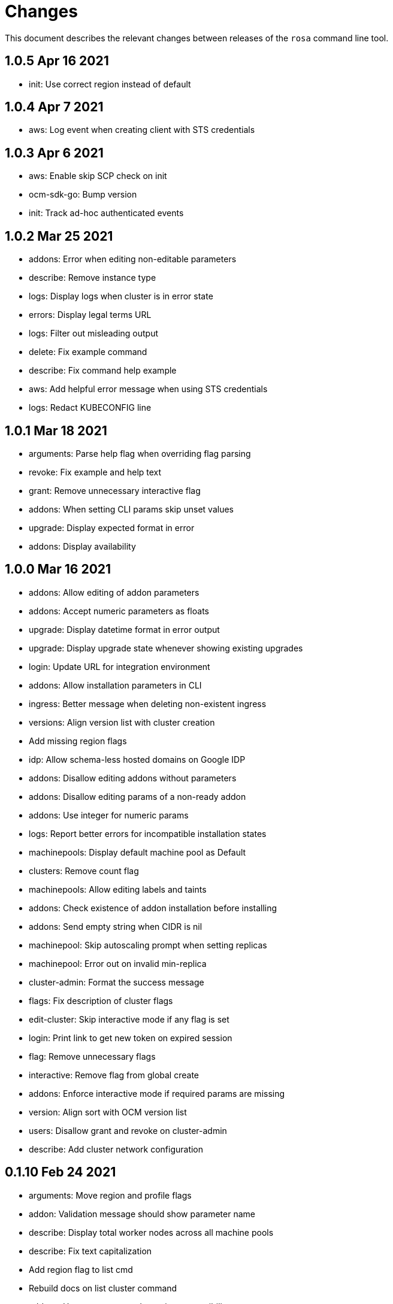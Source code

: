 = Changes

This document describes the relevant changes between releases of the `rosa`
command line tool.

== 1.0.5 Apr 16 2021

- init: Use correct region instead of default

== 1.0.4 Apr 7 2021

- aws: Log event when creating client with STS credentials

== 1.0.3 Apr 6 2021

- aws: Enable skip SCP check on init
- ocm-sdk-go: Bump version
- init: Track ad-hoc authenticated events

== 1.0.2 Mar 25 2021

- addons: Error when editing non-editable parameters
- describe: Remove instance type
- logs: Display logs when cluster is in error state
- errors: Display legal terms URL
- logs: Filter out misleading output
- delete: Fix example command
- describe: Fix command help example
- aws: Add helpful error message when using STS credentials
- logs: Redact KUBECONFIG line

== 1.0.1 Mar 18 2021

- arguments: Parse help flag when overriding flag parsing
- revoke: Fix example and help text
- grant: Remove unnecessary interactive flag
- addons: When setting CLI params skip unset values
- upgrade: Display expected format in error
- addons: Display availability

== 1.0.0 Mar 16 2021

- addons: Allow editing of addon parameters
- addons: Accept numeric parameters as floats
- upgrade: Display datetime format in error output
- upgrade: Display upgrade state whenever showing existing upgrades
- login: Update URL for integration environment
- addons: Allow installation parameters in CLI
- ingress: Better message when deleting non-existent ingress
- versions: Align version list with cluster creation
- Add missing region flags
- idp: Allow schema-less hosted domains on Google IDP
- addons: Disallow editing addons without parameters
- addons: Disallow editing params of a non-ready addon
- addons: Use integer for numeric params
- logs: Report better errors for incompatible installation states
- machinepools: Display default machine pool as Default
- clusters: Remove count flag
- machinepools: Allow editing labels and taints
- addons: Check existence of addon installation before installing
- addons: Send empty string when CIDR is nil
- machinepool: Skip autoscaling prompt when setting replicas
- machinepool: Error out on invalid min-replica
- cluster-admin: Format the success message
- flags: Fix description of cluster flags
- edit-cluster: Skip interactive mode if any flag is set
- login: Print link to get new token on expired session
- flag: Remove unnecessary flags
- interactive: Remove flag from global create
- addons: Enforce interactive mode if required params are missing
- version: Align sort with OCM version list
- users: Disallow grant and revoke on cluster-admin
- describe: Add cluster network configuration

== 0.1.10 Feb 24 2021

- arguments: Move region and profile flags
- addon: Validation message should show parameter name
- describe: Display total worker nodes across all machine pools
- describe: Fix text capitalization
- Add region flag to list cmd
- Rebuild docs on list cluster command
- addons: Use quota_cost to determine compatibility
- Remove vendor dir from linter
- addons: Filter list of addons to those compatible with ROSA
- addons: Verify compatibility of addons on cluster
- interactive: Ensure that required inputs are same type as non-required
- docs: Remove from repo and refer users to official docs
- docs: Update copyright year for man pages

== 0.1.9 Feb 18 2021

- go: Use vendor directory

== 0.1.8 Feb 17 2021

- Remove asset build dependency
- cmd: Fix programmatically-run commands
- init: Fix empty flavour when validating cluster creation
- Fix Makefile build command
- cmd: Use Run instead of PreRun
- upgrade: Validate node drain grace period
- upgrades: Fix list of recommendations

== 0.1.7 Feb 16 2021

- fix example
- Align command with auto-generated docs
- machinepools: Fix doc typos
- machinepools: Fix default taints in interactive mode
- upgrade: Ensure interactive mode for schedule
- upgrade: Display explicit values in grace period help
- upgrade: Specify UTC for schedule time
- Trim user-provided machine-friendly names
- ocm-sdk: Update version
- addons: Fix parameter defaults in interactive prompt
- interactive: Output command to rerun cluster creation
- cluster: Remove suggestion to run init
- user: Avoid calling API after failed validation
- google: Only force interactive mode when necessary
- idp: Validate mapping method input
- Show success message on write operations
- args: Clean up argument and flag requirements
- Cleaning up some leftover obsolete code from autoscaling PR
- cluster: Add hidden flag to set cluster flavour
- cluster: Allow the creation of fake clusters
- cluster: Use correct privacy flag on describe
- Fix go-bindata command and downgrade go version

== 0.1.6 Jan 20 2021

- cluster-admins: Remove explicit enable
- machines: Sort machine types by CPU cores
- add multi-az status to describe
- init: Use explicit login flag checks

== 0.1.5 Jan 15 2021

- Require min/max replicas on interactive mode iff existing machinepool autoscaling is disabled
- addon: Support addon uninstallation form cluster
- addons: Support add-on installation parameters
- add openshift version to describe output

== 0.1.4 Jan 6 2021

- Adding Orange team members to OWNERS file
- Update OWNERS
- aws: Advise user to run init for failed credentials
- init: Advise user to run init for failed credentials
- user: Determine if user exists before revoking
- rosa: Rename repository from moactl to rosa
- create-cluster: Set default version
- multi-az: Validate that compute nodes are multiple of 3
- login: Hide 'env' parameter
- cluster: Show warnings when user makes cluster private
- replicas: Fix local validation for worker nodes and machinepool replicas
- describe-cluster: Display scheduled upgrades
- login: Add link to retrieve tokens
- Disable `maligned` linter
- Fix formatting and add generated docs
- Add autoscaling support
- addons: Enable all commands
- addons: Use install command instead of create
- addons: Allow listing of all available addons

== 0.1.3 Dec 4 2020

- create: Ask user before showing subnets
- Dont ignore subnets from command line args if provided
- [rosa create cluster] Verify provided subnets for Existing VPC exist in AWS
- Remove paid AMI flag and finalize ROSA transition
- add taints to machinepool commands
- upgrades: Allow scheduling, listing, canceling cluster upgrades

== 0.1.2 Nov 24 2020

- Remove API ingress when listing ingress
- idp: Always use interactive mode on unset required flags
- Added Confirmation option for default network parameters
- Update implementation to include the default values in the interactive mode only
- Enabling Interactive mode if no arguments specified
- machinepool: Fix interactive mode
- Add support for existing VPC
- [rosa create cluster] Return more clear error message when no versions are found.

== 0.1.1 Nov 5 2020

- refactor(init): verify permissions for osdccsadmin using ValidateSCP
- machinepools: Support full CRUD operations for machine pools
- Added validation for name
- Added Details Page Link
- machinepool: Allow managing 'default' machinepool
- Rotate osdCcsAdmin credentails on creation of each cluster (#118)

== 0.1.0 Oct 30 2020

- admin: Rename IDP to Cluster-Admin
- ingress: Enable interactive mode
- Red Hat OpenShift Service on AWS
- Remove shard info from describe cluster
- roles: Update flow to use grant and revoke

== 0.0.16 Oct 22 2020

- Add tags to template, not working
- Add Check Admin User function, and add tests to verify
- Added Display Name and Domain name to describe
- errors: Fall back to full error message
- cluster: Fail name check before calling API
- aws: Check region after profile credentials have been validated
- admin: Advise user to store password securely
- addressing vkareh review
- Fix idp name generation
- Adressing code review items
- describe-cluster: Display Provision Shard if available
- openid: Always show help text for claims
- users: Do not show cluster-admin user
- ccs: Ensure CCS is enabled before asking to disable SCP checks
- edit-cluster: Fallback to interactive mode
- aws: Default to free AMI

== 0.0.15 Oct 15 2020
- init: Ensure osdCcsAdmin exists before attempting cluster dry-run
- github: Provide guidance on using GitHub organizations when creating IdP
- logs: Show example command for install logs
- idp-google: Make hosted_domain required unless mapping method is lookup
- idp: Provide help link for mapping method
- idp: Allow insecure connections on LDAP IdP
- idp: Add extra scopes to OpenID IdP
- ocm: Keep error opIds and codes behind debug flag
- aws: Allow using AWS_PROFILE env var
- htpasswd: Add admin resource to login to cluster
- nodes: Bring the default number of nodes down
- cluster: Default to using paid AMI
- cluster: Add flag to disable SCP checks
- Init test cluster name to less than 15 char

== 0.0.14 Oct 8 2020

- idp: Add support for certificate bundles
- Added New Error Message Implementation
- Updated OCM SDK version
- idp: Add support for GitLab
- create-cluster: Add --dry-run flag
- init: Simulate cluster creation
- Makefile: only download go-bindata when not available
- Move main.go to moactl directory, add make install target

== 0.0.13 Sep 30 2020

- Add Provision Type and Reason for error cluster
- Review Comments
- Fixed lint and reverted wrong line
- idp: Warn the user that it will take about 1 minute to add IdP
- aws: Add support for AWS profiles
- logs: Improve warnings when cluster is pending
- Adding validations to cluster create command
- remove validations from create command
- aws: Split configuration to ensure early failure

== 0.0.12 Sep 24 2020

- README: Update based on output of newer commands
- Added Detailed Granular Status to match with ocm UI
- verify-quota: Check for only 100 vCPU

== 0.0.11 Sep 22 2020

- verify-oc: Only warn when oc client missing
- verify-quota: Avoid nil pointer dereferencing
- versions: Use OpenShift versions that have MOA marketplace images
- create-cluster: Allow selective override of the paid AMI
- Correct typos and incorrect commands in README
- Update README.md
- versions: Expose channel-group
- Use OCM SDK to get token expiration

== 0.0.10 Sep 14 2020

- reporter: Do not use colors on Windows
- list-versions: Add command to list enabled versions
- logs: Add progress indicator when waiting for logs
- verify-permissions: Do not check ViewBilling policy
- Add 'Channel Group' attribute to 'moactl describe cluster'
- tests: Fix expected text comparison
- Use default region for CloudFormation stack
- login: Ensure token is required
- refactor(create): add credential check for osdCcsAdmin when cluster starts to be created
- Added Timestamp to created date
- versions: Allow querying for channel-groups

== 0.0.9 Aug 27 2020

- AWS Rate limiting: Limit number of retries for API calls
- Prow: Add OWNERS file and pieces to support prow

== 0.0.8 Aug 27 2020

- verify-oc: Ensure no output on error

== 0.0.7 Aug 26 2020

- create-cluster: List regions using user AWS creds
- list-regions: Add command to list available regions
- create-cluster: Ensure region is set when creating AWS client
- logs: Change how SDK logs are propagated
- verify-oc: Do not error out on invalid version

== 0.0.6 Aug 13 2020

- create-cluster: Set compute node defaults based on AZ
- create-idp: Allow user to specify IdP name
- addons: Add list and describe commands for add-ons
- addons: Direct the user to check add-on status after install
- aws: Return error if using root account
- improve moactl verify quota error messages
- Check cloudformation stack exists
- Add tests for EnsureOsdCcsAdminUser
- create-cluster: Deprecate --name in favor of --cluster-name
- describe-cluster: Show AWS account ID used to create cluster
- fix long line
- Change from ginkgo to to go test
- logs: Make command more intuitive
- logs: Update SDK client
- logs: Add uninstall logs
- logs: Add separate install/uninstall logs
- logs: Update API endpoints
- interactive: Fix function call from broken dependency
- addons: Remove global list of add-ons
- delete-user: Fix confirmation output
- verify: Add command to verify OpenShift client tools
- download: Add command to download openshift-client tools
- create-cluster: Allow user to watch cluster installation logs
- delete-cluster: Allow user to watch cluster uninstallation logs
- create-cluster: Describe cluster automatically after creation
- logs: Detach logs once operation is complete
- logs: Fix help text
- addons: Hide addons until it's feature-complete
- addons: Confirm add-on installation
- Added Detailed Error Message for Throttling

== 0.0.5 Jul 21 2020

- README: updates from second moa hackday
- Don't validate AWS Organization List Policies
- Validate permissions in the AWS client region
- Validate only permissions in the OSD SCP policy document

== 0.0.4 Jul 20 2020

- README: update adding IDP section
- docs: link to aws scp doc
- GitHub IdP: Change label name for Hostname
- interactive: Display optional marker for non-required fields
- delete: Confirm operation
- README: adding a tldr section to quickstart
- create-idp: Fallback to interactive mode
- addons: Compare quota correctly to display available add-ons
- README: updates to the quickstart
- README: add moactl logs example
- README: add sentence describing whoami
- README: add whoami

== 0.0.3 Jul 6 2020

- logger: Define CreateLoggerOrExit
- cmd: Switch to use CreateLoggerOrExit
- whoami: Use Create[Reporter|Logger]OrExit
- Add golangci version for CI
- Custom cluster properties.
- AWS Region: Allow passing --region to verify and init commands
- linter: Fix small linter issues
- interactive: Add interactive flag to create
- interactive: Add interactive mode to edit cluster
- interactive: Add interactive flag to create idp
- create-idp: Add interactive mode to LDAP
- create-idp: Add interactive mode to OpenID
- create-idp: Fix linter errors
- create-idp: Make client-id a non-password field
- addons: Add list and create commands for add-ons
- adding quickstart
- Add support for Windows binary build

== 0.0.2 Jun 5 2020

- login: Update token URL
- errors: Expand error messages
- linter: Fix unnecessary conversion
- create-cluster: Track version of moactl used for cluster creation
- whoami: Prefix output with source API
- logs: Allow the use of --cluster as identifier
- cmd: Switch to use CreateReporterOrExit
- reporter: Define CreateReporterOrExit
- whoami: Fallback to JWT for account data
- whoami: Add command to display account information
- ocm: Get arbitrary token data
- linter: Add golangci-lint configuration and fix all lint warnings
- cluster: Allow the use of --cluster as identifier
- list-user: Check cluster_admin_enabled before listing cluster-admins
- idp: Fix command help after creating IdP
- Limit API retires and set minimum throttle delay between reties

== 0.0.1 May 27 2020

Initial pre-release of moactl. Contains the following commands:

- completion  Generates bash completion scripts
- create      Create a resource from stdin
- delete      Delete a specific resource
- describe    Show details of a specific resource
- edit        Edit a specific resource
- help        Help about any command
- init        Applies templates to support Managed OpenShift on AWS clusters
- list        List all resources of a specific type
- login       Log in to your Red Hat account
- logout      Log out
- logs        Show logs of a specific resource
- verify      Verify resources are configured correctly for cluster install
- version     Prints the version of the tool


